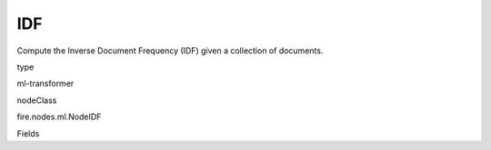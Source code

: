
IDF
^^^^^^ 

Compute the Inverse Document Frequency (IDF) given a collection of documents.

type

ml-transformer

nodeClass

fire.nodes.ml.NodeIDF

Fields

+----------------+------------------+------------------------------------+
|      Name      |       Title      |             Description            |
+----------------+------------------+------------------------------------+
| inputCol | Input Column | Input Column Name | 
+----------------+------------------+------------------------------------+
| outputCol | Output Column | Output column name | 
+----------------+------------------+------------------------------------+
| minDocFreq | MinDocFreq | The minimum of documents in which a term should appear. | 
+----------------+------------------+------------------------------------+
